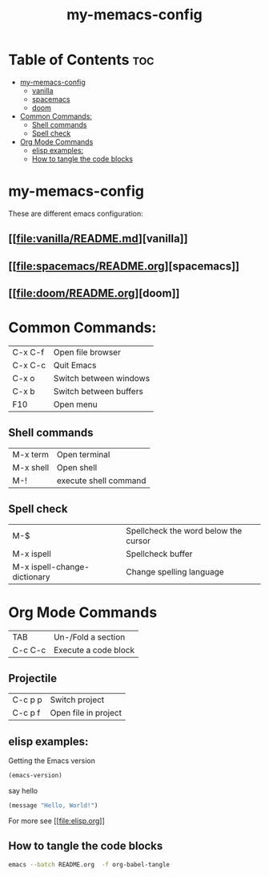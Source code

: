 #+TITLE: my-memacs-config
#+PROPERTY: header-args :tangle elisp.ls

* Table of Contents :toc:
- [[#my-memacs-config][my-memacs-config]]
  - [[#vanilla][vanilla]]
  - [[#spacemacs][spacemacs]]
  - [[#doom][doom]]
- [[#common-commands][Common Commands:]]
  - [[#shell-commands][Shell commands]]
  - [[#spell-check][Spell check]]
- [[#org-mode-commands][Org Mode Commands]]
  - [[#elisp-examples][elisp examples:]]
  - [[#how-to-tangle-the-code-blocks][How to tangle the code blocks]]

* my-memacs-config

These are different emacs configuration:

** [[[[file:vanilla/README.md]]][vanilla]]
** [[[[file:spacemacs/README.org]]][spacemacs]]
** [[[[file:doom/README.org]]][doom]]


* Common Commands:

| C-x C-f    | Open file browser      |
| C-x C-c    | Quit Emacs             |
| C-x o      | Switch between windows |
| C-x b      | Switch between buffers |
| F10        | Open menu              |

** Shell commands

| M-x term   | Open terminal          |
| M-x shell  | Open shell     |
| M-!        | execute shell command  |

** Spell check

| M-$                          | Spellcheck the word below the cursor |
| M-x ispell                   | Spellcheck buffer                    |
| M-x ispell-change-dictionary | Change spelling language             |

* Org Mode Commands

| TAB     | Un-/Fold a section   |
| C-c C-c | Execute a code block |

** Projectile

| C-c p p | Switch project       |
| C-c p f | Open file in project |


** elisp examples:

Getting the Emacs version

#+begin_src emacs-lisp
(emacs-version)
#+end_src

#+RESULTS:
: GNU Emacs 30.2 (build 1, aarch64-apple-darwin24.4.0)
:  of 2025-08-15

say hello

#+begin_src emacs-lisp
(message "Hello, World!")
#+end_src

#+RESULTS:
: Hello, World!


For more see [[[[file:elisp.org]]]]

** How to tangle the code blocks

#+begin_src bash :tangle no
emacs --batch README.org  -f org-babel-tangle
#+end_src

#+RESULTS:

